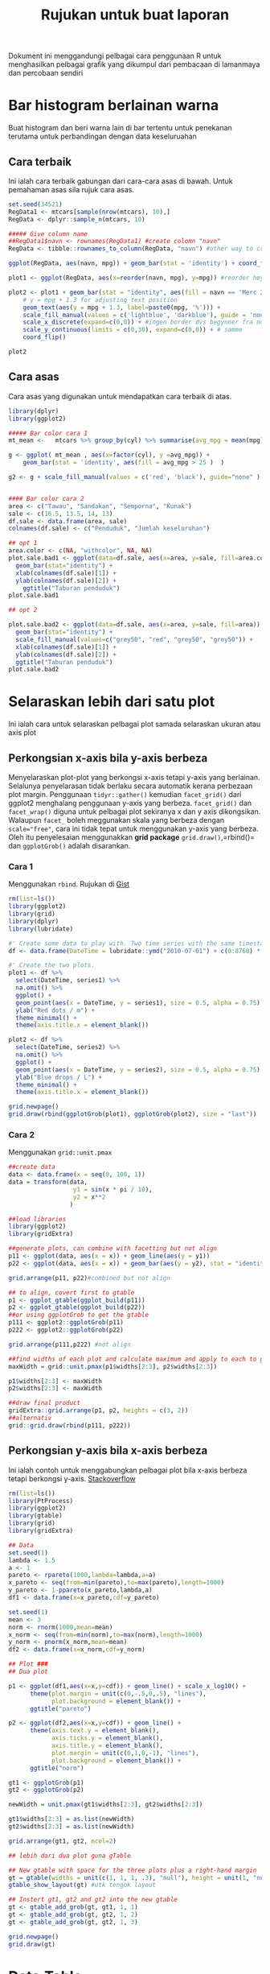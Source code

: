 #+TITLE: Rujukan untuk buat laporan

Dokument ini menggandungi pelbagai cara penggunaan R untuk menghasilkan pelbagai
grafik yang dikumpul dari pembacaan di lamanmaya dan percobaan sendiri

* Bar histogram berlainan warna

Buat histogram dan beri warna lain di bar tertentu untuk penekanan terutama untuk
perbandingan dengan data keseluruahan
** Cara terbaik
Ini ialah cara terbaik gabungan dari cara-cara asas di bawah. Untuk pemahaman asas sila rujuk cara asas.
#+BEGIN_SRC R
  set.seed(34521)
  RegData1 <- mtcars[sample(nrow(mtcars), 10),]
  RegData <- dplyr::sample_n(mtcars, 10)

  ##### Give column name
  ##RegData1$navn <- rownames(RegData1) #create colomn "navn"
  RegData <- tibble::rownames_to_column(RegData, "navn") #other way to create rownames ie. better way!

  ggplot(RegData, aes(navn, mpg)) + geom_bar(stat = 'identity') + coord_flip()

  plot1 <- ggplot(RegData, aes(x=reorder(navn, mpg), y=mpg)) #reorder høyst er på toppen

  plot2 <- plot1 + geom_bar(stat = "identity", aes(fill = navn == 'Merc 280')) +
      # y = mpg + 1.3 for adjusting text position
      geom_text(aes(y = mpg + 1.3, label=paste0(mpg, '%'))) +
      scale_fill_manual(values = c('lightblue', 'darkblue'), guide = 'none') +
      scale_x_discrete(expand=c(0,0)) + #ingen border dvs begynner fra null
      scale_y_continuous(limits = c(0,30), expand=c(0,0)) + # samme
      coord_flip()

  plot2
#+END_SRC
** Cara asas
Cara asas yang digunakan untuk mendapatkan cara terbaik di atas.

#+BEGIN_SRC R
  library(dplyr)
  library(ggplot2)

  ##### Bar color cara 1
  mt_mean <-   mtcars %>% group_by(cyl) %>% summarise(avg_mpg = mean(mpg) )

  g <- ggplot( mt_mean , aes(x=factor(cyl), y =avg_mpg)) +
      geom_bar(stat = 'identity', aes(fill = avg_mpg > 25 )  )

  g2 <- g + scale_fill_manual(values = c('red', 'black'), guide="none" )


  #### Bar color cara 2
  area <- c("Tawau", "Sandakan", "Semporna", "Kunak")
  sale <- c(16.5, 13.5, 14, 13)
  df.sale <- data.frame(area, sale)
  colnames(df.sale) <- c("Penduduk", "Jumlah keseluruhan")

  ## opt 1
  area.color <- c(NA, "withcolor", NA, NA)
  plot.sale.bad1 <- ggplot(data=df.sale, aes(x=area, y=sale, fill=area.color)) +
    geom_bar(stat="identity") +
    xlab(colnames(df.sale)[1]) +
    ylab(colnames(df.sale)[2]) +
      ggtitle("Taburan penduduk")
  plot.sale.bad1

  ## opt 2

  plot.sale.bad2 <- ggplot(data=df.sale, aes(x=area, y=sale, fill=area)) +
    geom_bar(stat="identity") +
    scale_fill_manual(values=c("grey50", "red", "grey50", "grey50")) +
    xlab(colnames(df.sale)[1]) +
    ylab(colnames(df.sale)[2]) +
    ggtitle("Taburan penduduk")
  plot.sale.bad2

#+END_SRC
* Selaraskan lebih dari satu plot
Ini ialah cara untuk selaraskan pelbagai plot samada selaraskan ukuran atau axis plot
** Perkongsian x-axis bila y-axis berbeza
Menyelaraskan plot-plot yang berkongsi x-axis tetapi y-axis yang berlainan. Selalunya
penyelarasan tidak berlaku secara automatik kerana perbezaan plot margin. Penggunaan
=tidyr::gather()= kemudian =facet_grid()= dari ggplot2 menghalang penggunaan y-axis
yang berbeza. =facet_grid()= dan =facet_wrap()= diguna untuk pelbagai plot sekiranya
x dan y axis dikongsikan. Walaupun =facet_= boleh meggunakan skala yang berbeza
dengan ~scale="free"~, cara ini tidak tepat untuk menggunakan y-axis yang
berbeza. Oleh itu penyelesaian menggunakkan *grid package* =grid.draw()=,=rbind()=
dan =ggplotGrob()= adalah disarankan.
*** Cara 1
Menggunakan =rbind=. Rujukan di [[https://gist.github.com/tomhopper/faa24797bb44addeba79][Gist]]
#+BEGIN_SRC R
  rm(list=ls())
  library(ggplot2)
  library(grid)
  library(dplyr)
  library(lubridate)

  #' Create some data to play with. Two time series with the same timestamp.
  df <- data.frame(DateTime = lubridate::ymd("2010-07-01") + c(0:8760) * hours(2), series1 = rnorm(8761), series2 = rnorm(8761, 100))

  #' Create the two plots.
  plot1 <- df %>%
    select(DateTime, series1) %>%
    na.omit() %>%
    ggplot() +
    geom_point(aes(x = DateTime, y = series1), size = 0.5, alpha = 0.75) +
    ylab("Red dots / m") +
    theme_minimal() +
    theme(axis.title.x = element_blank())

  plot2 <- df %>%
    select(DateTime, series2) %>%
    na.omit() %>%
    ggplot() +
    geom_point(aes(x = DateTime, y = series2), size = 0.5, alpha = 0.75) +
    ylab("Blue drops / L") +
    theme_minimal() +
    theme(axis.title.x = element_blank())

  grid.newpage()
  grid.draw(rbind(ggplotGrob(plot1), ggplotGrob(plot2), size = "last"))

#+END_SRC
*** Cara 2
Menggunakan =grid::unit.pmax=

#+BEGIN_SRC R
  ##create data
  data <- data.frame(x = seq(0, 100, 1))
  data = transform(data,
                    y1 = sin(x * pi / 10),
                    y2 = x**2
                   )

  ##load libraries
  library(ggplot2)
  library(gridExtra)

  ##generate plots, can combine with facetting but not align
  p11 <- ggplot(data, aes(x = x)) + geom_line(aes(y = y1))
  p22 <- ggplot(data, aes(x = x)) + geom_bar(aes(y = y2), stat = "identity")

  grid.arrange(p11, p22)#combined but not align

  ## to align, covert first to gtable
  p1 <- ggplot_gtable(ggplot_build(p11))
  p2 <- ggplot_gtable(ggplot_build(p22))
  ##or using ggplotGrob to get the gtable
  p111 <- ggplot2::ggplotGrob(p11)
  p222 <- ggplot2::ggplotGrob(p22)

  grid.arrange(p111,p222) #not align

  ##find widths of each plot and calculate maximum and apply to each to get uniform layout to each
  maxWidth = grid::unit.pmax(p1$widths[2:3], p2$widths[2:3])

  p1$widths[2:3] <- maxWidth
  p2$widths[2:3] <- maxWidth

  ##draw final product
  gridExtra::grid.arrange(p1, p2, heights = c(3, 2))
  ##alternativ
  grid::grid.draw(rbind(p111, p222))
#+END_SRC
** Perkongsian y-axis bila x-axis berbeza
Ini ialah contoh untuk menggabungkan pelbagai plot bila x-axis berbeza tetapi berkongsi y-axis. [[http://stackoverflow.com/questions/14743060/r-ggplot-graphs-sharing-the-same-y-axis-but-with-different-x-axis-scales][Stackoverflow]]

#+BEGIN_SRC R
  rm(list=ls())
  library(PtProcess)
  library(ggplot2)
  library(gtable)
  library(grid)
  library(gridExtra)

  ## Data
  set.seed(1)
  lambda <- 1.5
  a <- 1
  pareto <- rpareto(1000,lambda=lambda,a=a)
  x_pareto <- seq(from=min(pareto),to=max(pareto),length=1000)
  y_pareto <- 1-ppareto(x_pareto,lambda,a)
  df1 <- data.frame(x=x_pareto,cdf=y_pareto)

  set.seed(1)
  mean <- 3
  norm <- rnorm(1000,mean=mean)
  x_norm <- seq(from=min(norm),to=max(norm),length=1000)
  y_norm <- pnorm(x_norm,mean=mean)
  df2 <- data.frame(x=x_norm,cdf=y_norm)

  ## Plot ###
  ## Dua plot

  p1 <- ggplot(df1,aes(x=x,y=cdf)) + geom_line() + scale_x_log10() +
        theme(plot.margin = unit(c(0,-.5,0,.5), "lines"),
              plot.background = element_blank()) +
        ggtitle("pareto")

  p2 <- ggplot(df2,aes(x=x,y=cdf)) + geom_line() +
        theme(axis.text.y = element_blank(),
              axis.ticks.y = element_blank(),
              axis.title.y = element_blank(),
              plot.margin = unit(c(0,1,0,-1), "lines"),
              plot.background = element_blank()) +
        ggtitle("norm")

  gt1 <- ggplotGrob(p1)
  gt2 <- ggplotGrob(p2)

  newWidth = unit.pmax(gt1$widths[2:3], gt2$widths[2:3])

  gt1$widths[2:3] = as.list(newWidth)
  gt2$widths[2:3] = as.list(newWidth)

  grid.arrange(gt1, gt2, ncol=2)

  ## lebih dari dua plot guna gTable

  ## New gtable with space for the three plots plus a right-hand margin
  gt = gtable(widths = unit(c(1, 1, 1, .3), "null"), height = unit(1, "null"))
  gtable_show_layout(gt) #utk tengok layout

  ## Instert gt1, gt2 and gt2 into the new gtable
  gt <- gtable_add_grob(gt, gt1, 1, 1)
  gt <- gtable_add_grob(gt, gt2, 1, 2)
  gt <- gtable_add_grob(gt, gt2, 1, 3)

  grid.newpage()
  grid.draw(gt)
#+END_SRC
* Data.Table

Fungsi %like% yang senang dipakai boleh baca di [[https://www.rdocumentation.org/packages/data.table/versions/1.10.4/topics/like][RDocumentation]]. Berfungsi secara begini
#+BEGIN_EXAMPLE
  like(vector, pattern)
  vector %like% pattern
#+END_EXAMPLE

#+BEGIN_SRC R
  DT = data.table(Name=c("Mary","George","Martha"), Salary=c(2,3,4))
  DT[Name %like% "^Mar"]
#+END_SRC

Menghasilkan subset data DT$Names dan DT$Salary yang mengandungi hanya pattern ~Mar~ di DT$Names sahaja.
